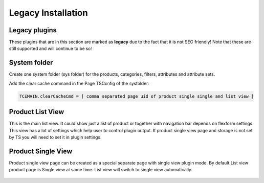 ﻿.. include:: ../Includes.txt



.. _legacy-installation:


Legacy Installation
===================

.. _legacy-plugins:

Legacy plugins
--------------

These plugins that are in this section are marked as **legacy** due to the fact
that it is not SEO friendly! Note that these are still supported and will continue to be
so!

.. _system-folder:

System folder
-------------

Create one system folder (sys folder) for the products, categories, filters, attributes and attribute sets.

Add the clear cache command in the Page TSConfig of the sysfolder:

.. code-block:: typoscript

   TCEMAIN.clearCacheCmd = [ comma separated page uid of product single single and list view ]


.. _product-list-view:

Product List View
-----------------

This is the main list view. It could show just a list of product or together with
navigation bar depends on flexform settings. This view has a lot of settings which
help user to control plugin output. If product single view page and storage is not
set by TS you will need to set it in plugin settings.

.. figure:: ../Images/plugin-list-view.png
   :alt: Product list view.

.. _product-single-view:

Product Single View
-------------------

Product single view page can be created as a special separate page with single view plugin mode.
By default List view product page is Single view at same time.
List view will switch to single view automatically.

.. figure:: ../Images/plugin-single-view.png
   :alt: Product single view.
